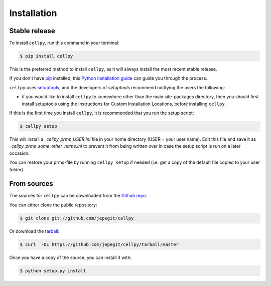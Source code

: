 .. highlight:: shell

============
Installation
============


Stable release
--------------

To install ``cellpy``, run this command in your terminal:

.. code-block:: console

    $ pip install cellpy

This is the preferred method to install ``cellpy``, as it will always install the most recent stable release.

If you don't have `pip`_ installed, this `Python installation guide`_ can guide
you through the process.

.. _pip: https://pip.pypa.io
.. _Python installation guide: http://docs.python-guide.org/en/latest/starting/installation/

``cellpy`` uses `setuptools`_, and the developers of `setuptools` recommend notifying the users
the following:

-  if you would like to install ``cellpy`` to somewhere other than the main site-packages directory,
   then you should first install setuptools using the instructions for Custom Installation Locations,
   before installing ``cellpy``.


.. _setuptools: http://setuptools.readthedocs.io/en/latest/

If this is the first time you install ``cellpy``, it is recommended that you run the setup script:

.. code-block:: console

    $ cellpy setup

This will install a `_cellpy_prms_USER.ini` file in your home directory (USER = your user name).
Edit this file and save it as `_cellpy_prms_some_other_name.ini` to prevent it from being written
over in case the setup script is run on a later occasion.

You can restore your prms-file by running ``cellpy setup`` if needed (i.e. get a copy of the default file
copied to your user folder).


From sources
------------

The sources for ``cellpy`` can be downloaded from the `Github repo`_.

You can either clone the public repository:

.. code-block:: console

    $ git clone git://github.com/jepegit/cellpy

Or download the `tarball`_:

.. code-block:: console

    $ curl  -OL https://github.com/jepegit/cellpy/tarball/master

Once you have a copy of the source, you can install it with:

.. code-block:: console

    $ python setup.py install


.. _Github repo: https://github.com/jepegit/cellpy
.. _tarball: https://github.com/jepegit/cellpy/tarball/master
